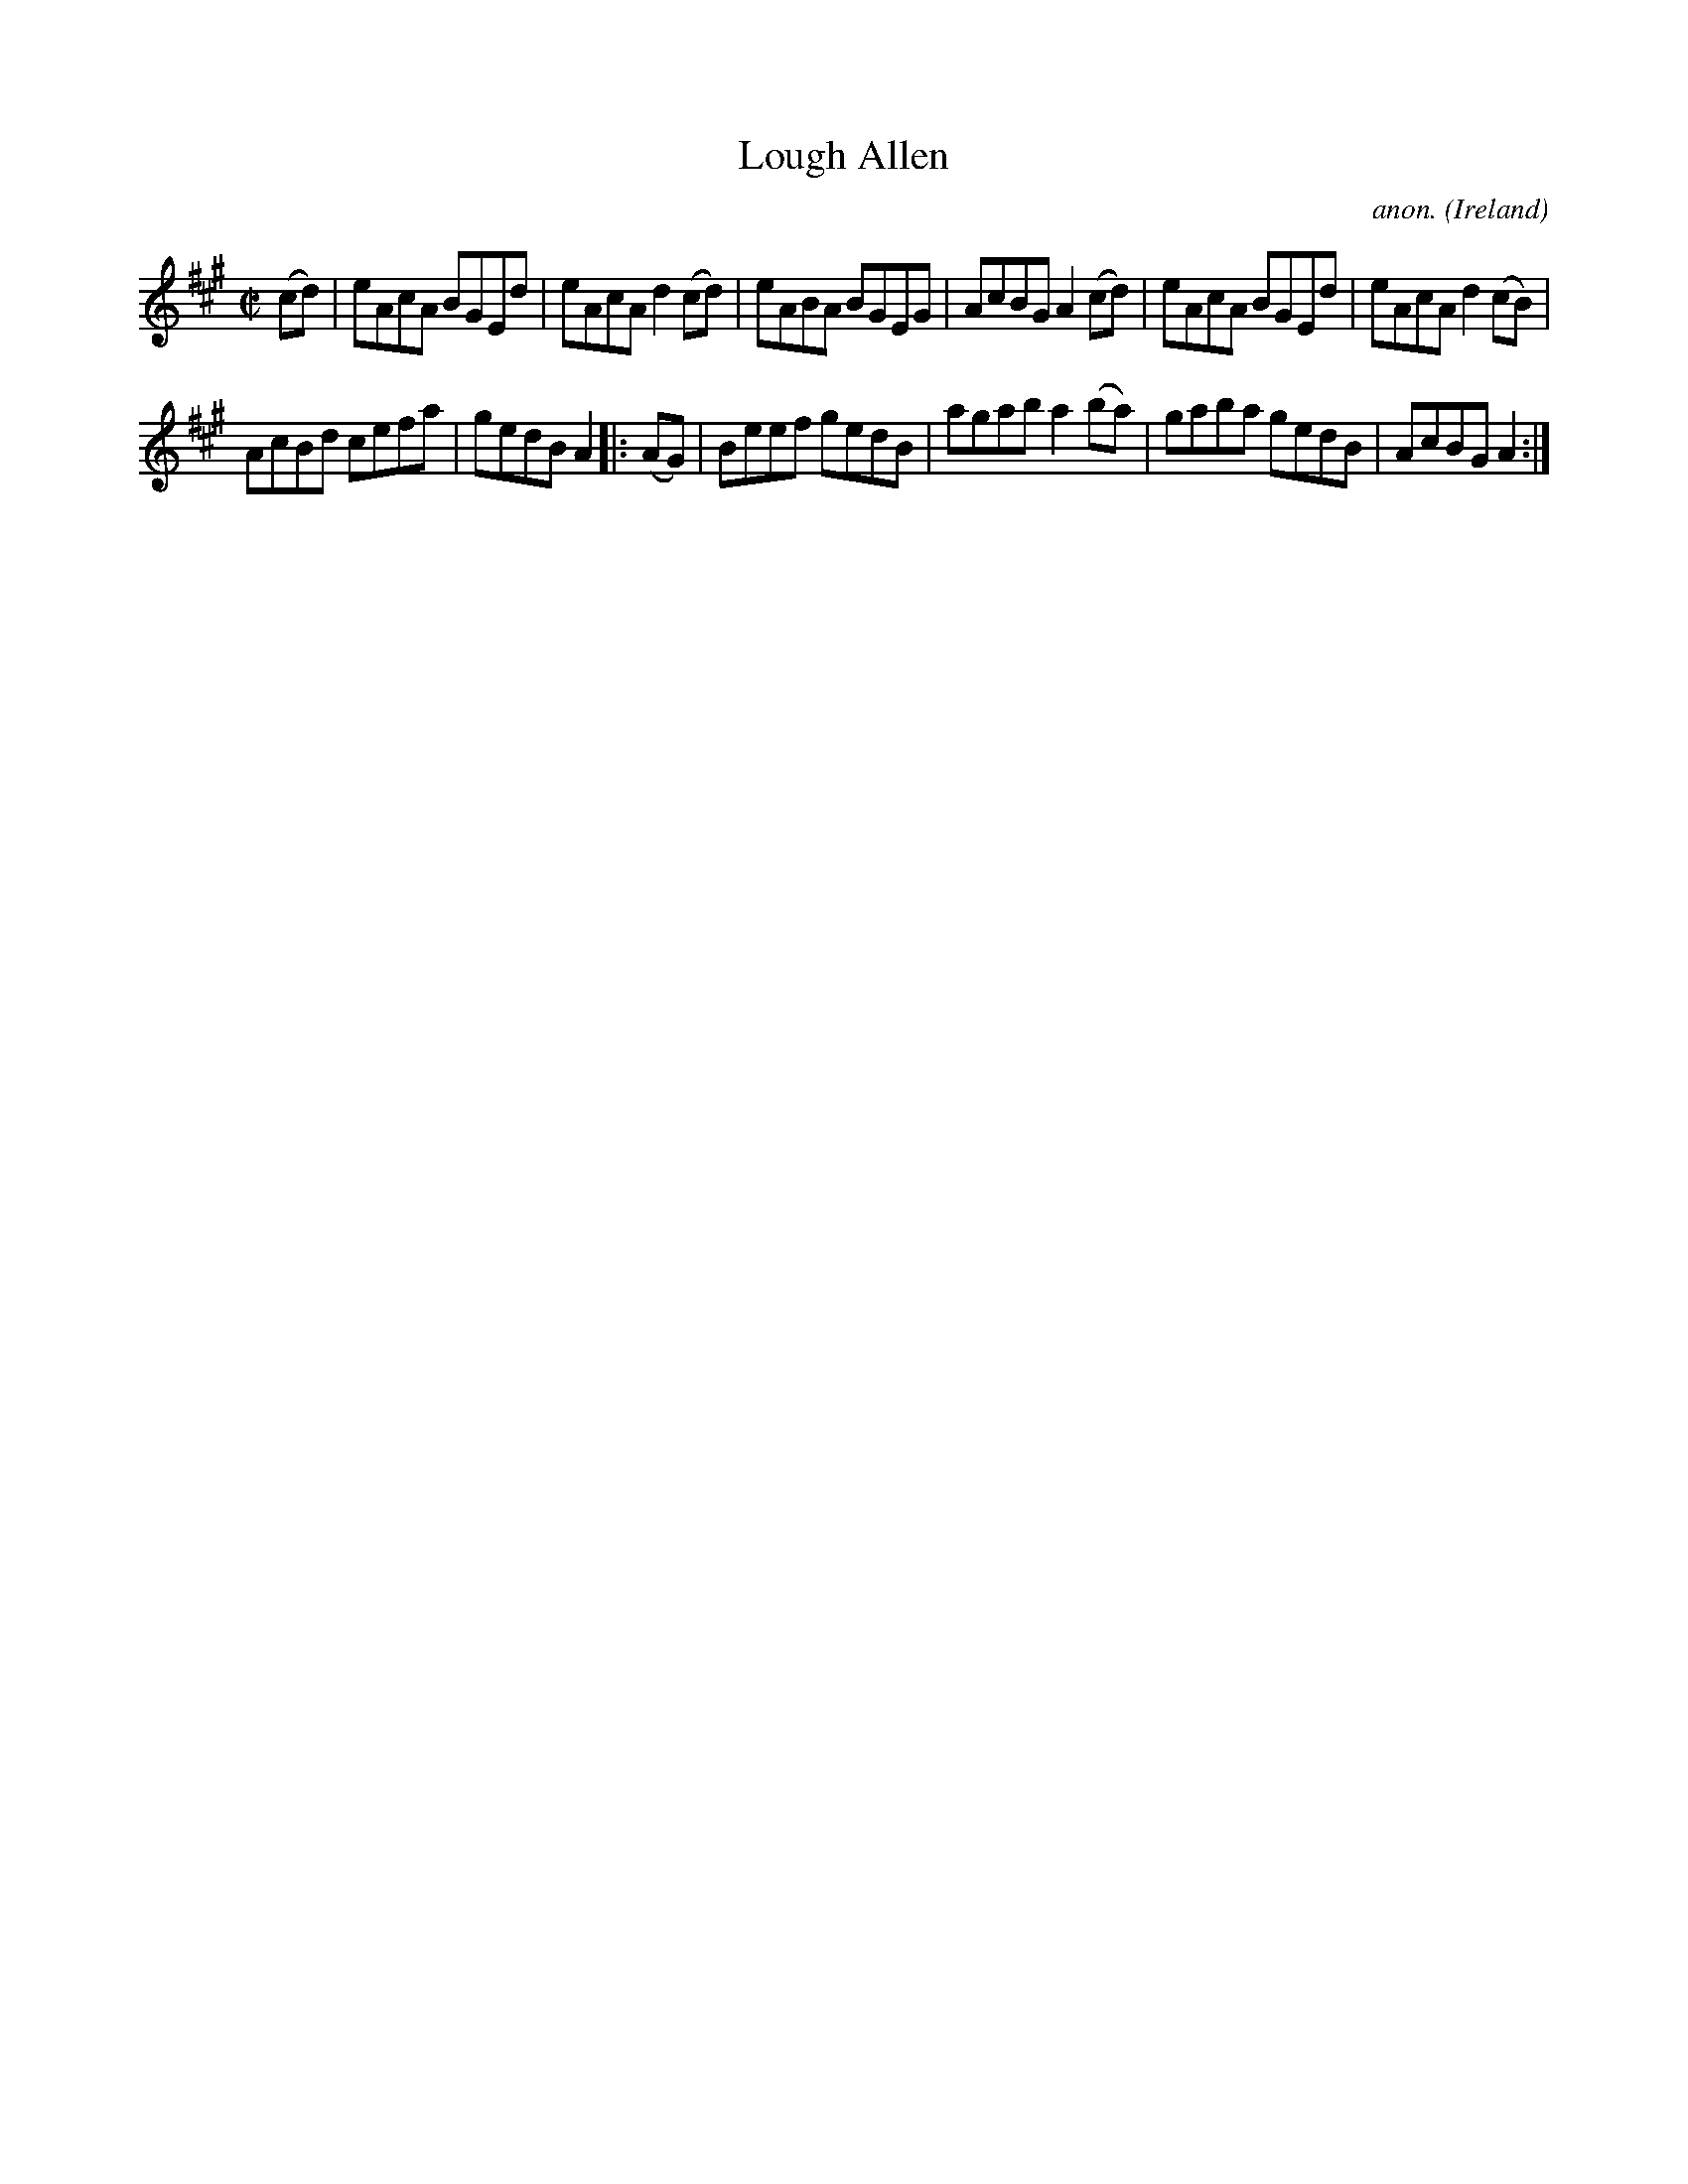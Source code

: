 X:582
T:Lough Allen
C:anon.
O:Ireland
B:Francis O'Neill: "The Dance Music of Ireland" (1907) no. 582
R:Reel
M:C|
L:1/8
K:A
(cd)|eAcA BGEd|eAcA d2(cd)|eABA BGEG|AcBG A2(cd)|eAcA BGEd|eAcA d2(cB)|
AcBd cefa|gedB A2|:(AG)|Beef gedB|agab a2(ba)|gaba gedB|AcBG A2:|
